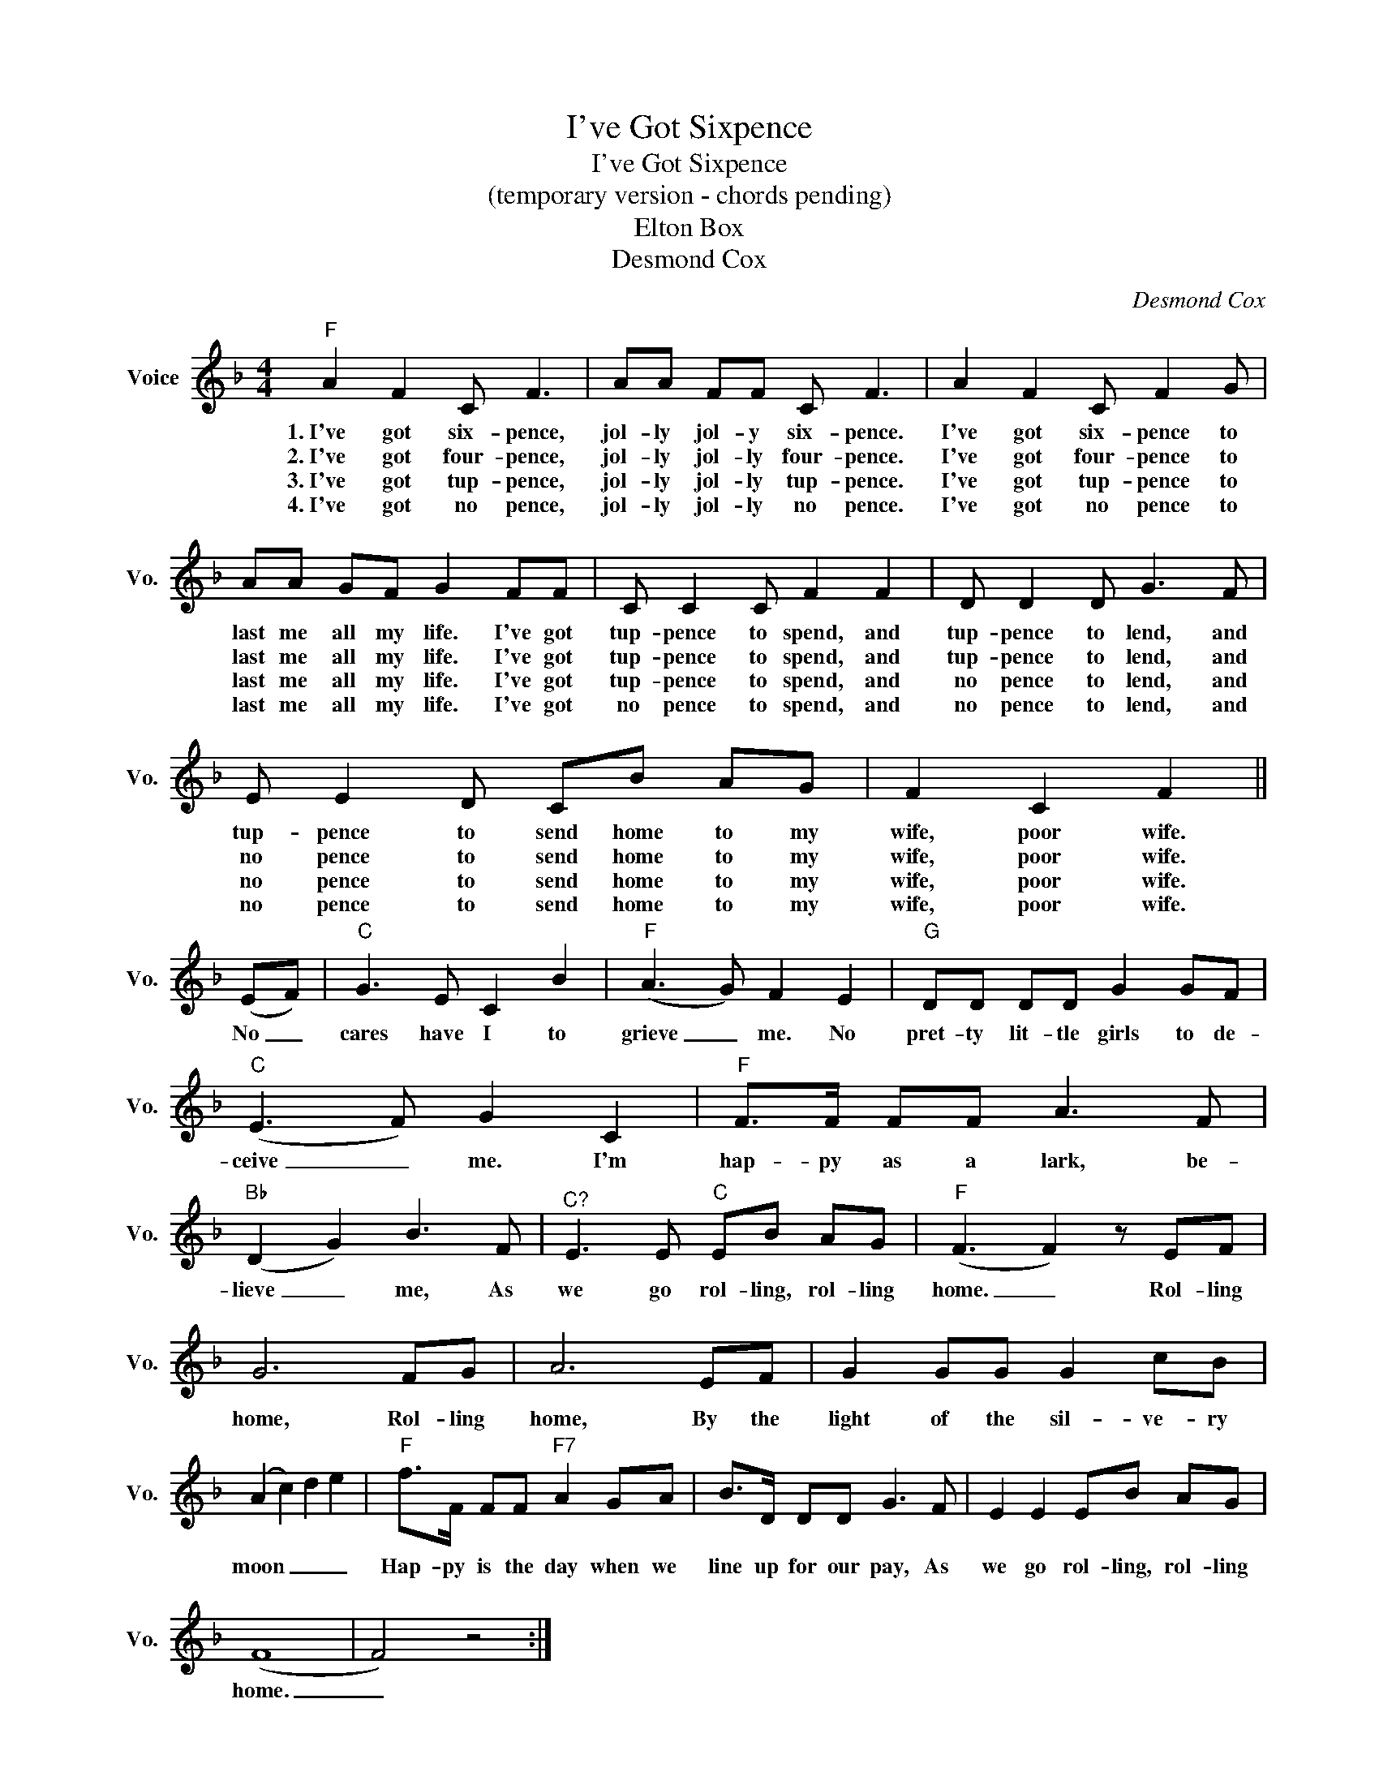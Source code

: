 X:1
T:I've Got Sixpence
T:I've Got Sixpence
T:
T:(temporary version - chords pending)
T:
T:Elton Box
T:Desmond Cox
C:Desmond Cox
Z:All Rights Reserved
L:1/8
M:4/4
K:F
V:1 treble nm="Voice" snm="Vo."
%%MIDI program 52
%%MIDI control 7 100
%%MIDI control 10 64
V:1
"F" A2 F2 C F3 | AA FF C F3 | A2 F2 C F2 G | AA GF G2 FF | C C2 C F2 F2 | D D2 D G3 F | %6
w: 1.~I've got six- pence,|jol- ly jol- y six- pence.|I've got six- pence to|last me all my life. I've got|tup- pence to spend, and|tup- pence to lend, and|
w: 2.~I've got four- pence,|jol- ly jol- ly four- pence.|I've got four- pence to|last me all my life. I've got|tup- pence to spend, and|tup- pence to lend, and|
w: 3.~I've got tup- pence,|jol- ly jol- ly tup- pence.|I've got tup- pence to|last me all my life. I've got|tup- pence to spend, and|no pence to lend, and|
w: 4.~I've got no pence,|jol- ly jol- ly no pence.|I've got no pence to|last me all my life. I've got|no pence to spend, and|no pence to lend, and|
 E E2 D CB AG | F2 C2 F2 || (EF) |"C" G3 E C2 B2 |"F" (A3 G) F2 E2 |"G" DD DD G2 GF | %12
w: tup- pence to send home to my|wife, poor wife.|No _|cares have I to|grieve _ me. No|pret- ty lit- tle girls to de-|
w: no pence to send home to my|wife, poor wife.|||||
w: no pence to send home to my|wife, poor wife.|||||
w: no pence to send home to my|wife, poor wife.|||||
"C" (E3 F) G2 C2 |"F" F>F FF A3 F |"Bb" (D2 G2) B3 F |"^C?" E3 E"C" EB AG |"F" (F3 F2) z EF | %17
w: ceive _ me. I'm|hap- py as a lark, be-|lieve _ me, As|we go rol- ling, rol- ling|home. _ Rol- ling|
w: |||||
w: |||||
w: |||||
 G6 FG | A6 EF | G2 GG G2 cB | (A2 c2) d2 e2 |"F" f>F FF"F7" A2 GA | B>D DD G3 F | E2 E2 EB AG | %24
w: home, Rol- ling|home, By the|light of the sil- ve- ry|moon _ _ _|Hap- py is the day when we|line up for our pay, As|we go rol- ling, rol- ling|
w: |||||||
w: |||||||
w: |||||||
 (F8 | F4) z4 :| %26
w: home.|_|
w: ||
w: ||
w: ||

